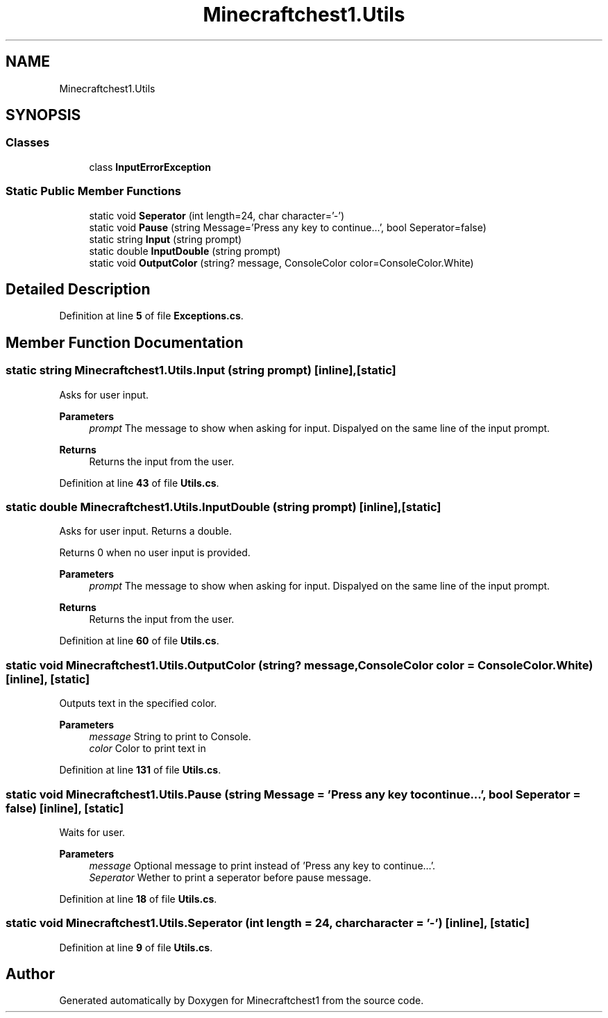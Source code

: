 .TH "Minecraftchest1.Utils" 3 "Thu Jul 7 2022" "Minecraftchest1" \" -*- nroff -*-
.ad l
.nh
.SH NAME
Minecraftchest1.Utils
.SH SYNOPSIS
.br
.PP
.SS "Classes"

.in +1c
.ti -1c
.RI "class \fBInputErrorException\fP"
.br
.in -1c
.SS "Static Public Member Functions"

.in +1c
.ti -1c
.RI "static void \fBSeperator\fP (int length=24, char character='\-')"
.br
.ti -1c
.RI "static void \fBPause\fP (string Message='Press any key to continue\&.\&.\&.', bool Seperator=false)"
.br
.ti -1c
.RI "static string \fBInput\fP (string prompt)"
.br
.ti -1c
.RI "static double \fBInputDouble\fP (string prompt)"
.br
.ti -1c
.RI "static void \fBOutputColor\fP (string? message, ConsoleColor color=ConsoleColor\&.White)"
.br
.in -1c
.SH "Detailed Description"
.PP 
Definition at line \fB5\fP of file \fBExceptions\&.cs\fP\&.
.SH "Member Function Documentation"
.PP 
.SS "static string Minecraftchest1\&.Utils\&.Input (string prompt)\fC [inline]\fP, \fC [static]\fP"
Asks for user input\&. 
.PP
\fBParameters\fP
.RS 4
\fIprompt\fP The message to show when asking for input\&. Dispalyed on the same line of the input prompt\&. 
.RE
.PP
\fBReturns\fP
.RS 4
Returns the input from the user\&. 
.RE
.PP

.PP
Definition at line \fB43\fP of file \fBUtils\&.cs\fP\&.
.SS "static double Minecraftchest1\&.Utils\&.InputDouble (string prompt)\fC [inline]\fP, \fC [static]\fP"
Asks for user input\&. Returns a double\&. 
.PP
Returns 0 when no user input is provided\&. 
.PP
\fBParameters\fP
.RS 4
\fIprompt\fP The message to show when asking for input\&. Dispalyed on the same line of the input prompt\&. 
.RE
.PP
\fBReturns\fP
.RS 4
Returns the input from the user\&. 
.RE
.PP

.PP
Definition at line \fB60\fP of file \fBUtils\&.cs\fP\&.
.SS "static void Minecraftchest1\&.Utils\&.OutputColor (string? message, ConsoleColor color = \fCConsoleColor\&.White\fP)\fC [inline]\fP, \fC [static]\fP"
Outputs text in the specified color\&. 
.PP
\fBParameters\fP
.RS 4
\fImessage\fP String to print to Console\&. 
.br
\fIcolor\fP Color to print text in 
.RE
.PP

.PP
Definition at line \fB131\fP of file \fBUtils\&.cs\fP\&.
.SS "static void Minecraftchest1\&.Utils\&.Pause (string Message = \fC'Press any key to continue\&.\&.\&.'\fP, bool Seperator = \fCfalse\fP)\fC [inline]\fP, \fC [static]\fP"
Waits for user\&. 
.PP
\fBParameters\fP
.RS 4
\fImessage\fP Optional message to print instead of 'Press any key to continue\&.\&.\&.'\&. 
.br
\fISeperator\fP Wether to print a seperator before pause message\&. 
.RE
.PP

.PP
Definition at line \fB18\fP of file \fBUtils\&.cs\fP\&.
.SS "static void Minecraftchest1\&.Utils\&.Seperator (int length = \fC24\fP, char character = \fC'\-'\fP)\fC [inline]\fP, \fC [static]\fP"

.PP
Definition at line \fB9\fP of file \fBUtils\&.cs\fP\&.

.SH "Author"
.PP 
Generated automatically by Doxygen for Minecraftchest1 from the source code\&.
